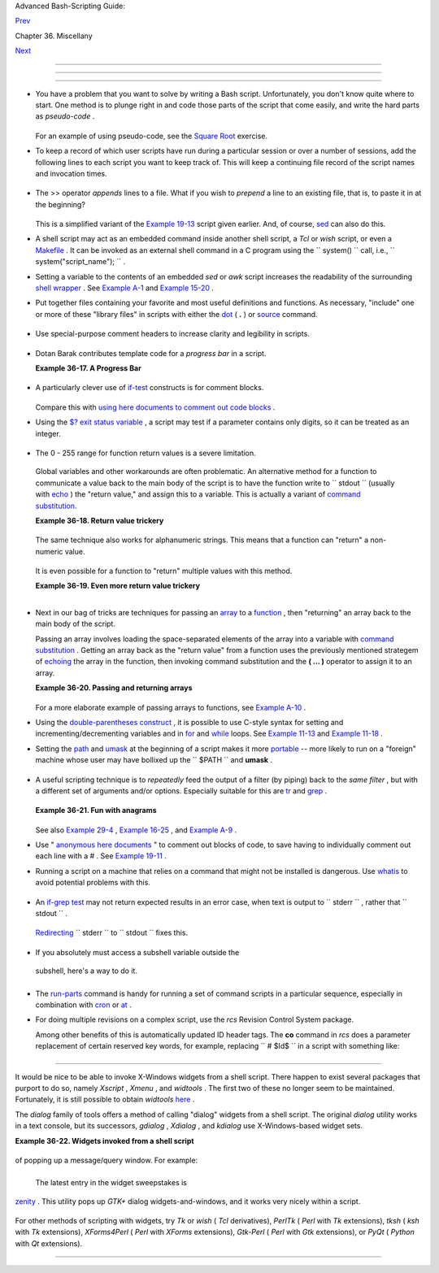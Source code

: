 .. raw:: html

   <div class="NAVHEADER">

.. raw:: html

   <table border="0" cellpadding="0" cellspacing="0" summary="Header navigation table" width="100%">

.. raw:: html

   <tr>

.. raw:: html

   <th align="center" colspan="3">

Advanced Bash-Scripting Guide:

.. raw:: html

   </th>

.. raw:: html

   </tr>

.. raw:: html

   <tr>

.. raw:: html

   <td align="left" valign="bottom" width="10%">

`Prev <optimizations.html>`__

.. raw:: html

   </td>

.. raw:: html

   <td align="center" valign="bottom" width="80%">

Chapter 36. Miscellany

.. raw:: html

   </td>

.. raw:: html

   <td align="right" valign="bottom" width="10%">

`Next <securityissues.html>`__

.. raw:: html

   </td>

.. raw:: html

   </tr>

.. raw:: html

   </table>

--------------

.. raw:: html

   </div>

.. raw:: html

   <div class="SECT1">

  36.7. Assorted Tips
====================

.. raw:: html

   <div class="SECT2">

  36.7.1. Ideas for more powerful scripts
----------------------------------------

-  

   You have a problem that you want to solve by writing a Bash script.
   Unfortunately, you don't know quite where to start. One method is to
   plunge right in and code those parts of the script that come easily,
   and write the hard parts as *pseudo-code* .

   +--------------------------+--------------------------+--------------------------+
   | .. code:: PROGRAMLISTING |
   |                          |
   |     #!/bin/bash          |
   |                          |
   |     ARGCOUNT=1           |
   |            # Need name a |
   | s argument.              |
   |     E_WRONGARGS=65       |
   |                          |
   |     if [ number-of-argum |
   | ents is-not-equal-to "$A |
   | RGCOUNT" ]               |
   |     #    ^^^^^^^^^^^^^^^ |
   | ^^^^ ^^^^^^^^^^^^^^^     |
   |     #  Can't figure out  |
   | how to code this . . .   |
   |     #+ . . . so write it |
   |  in pseudo-code.         |
   |                          |
   |     then                 |
   |       echo "Usage: name- |
   | of-script name"          |
   |       #            ^^^^^ |
   | ^^^^^^^^^     More pseud |
   | o-code.                  |
   |       exit $E_WRONGARGS  |
   |     fi                   |
   |                          |
   |     . . .                |
   |                          |
   |     exit 0               |
   |                          |
   |                          |
   |     # Later on, substitu |
   | te working code for the  |
   | pseudo-code.             |
   |                          |
   |     # Line 6 becomes:    |
   |     if [ $# -ne "$ARGCOU |
   | NT" ]                    |
   |                          |
   |     # Line 12 becomes:   |
   |       echo "Usage: `base |
   | name $0` name"           |
                             
   +--------------------------+--------------------------+--------------------------+

   For an example of using pseudo-code, see the `Square
   Root <writingscripts.html#NEWTONSQRT>`__ exercise.

-  

   To keep a record of which user scripts have run during a particular
   session or over a number of sessions, add the following lines to each
   script you want to keep track of. This will keep a continuing file
   record of the script names and invocation times.

   +--------------------------+--------------------------+--------------------------+
   | .. code:: PROGRAMLISTING |
   |                          |
   |     # Append (>>) follow |
   | ing to end of each scrip |
   | t tracked.               |
   |                          |
   |     whoami>> $SAVE_FILE  |
   |    # User invoking the s |
   | cript.                   |
   |     echo $0>> $SAVE_FILE |
   |    # Script name.        |
   |     date>> $SAVE_FILE    |
   |    # Date and time.      |
   |     echo>> $SAVE_FILE    |
   |    # Blank line as separ |
   | ator.                    |
   |                          |
   |     #  Of course, SAVE_F |
   | ILE defined and exported |
   |  as environmental variab |
   | le in ~/.bashrc          |
   |     #+ (something like ~ |
   | /.scripts-run)           |
                             
   +--------------------------+--------------------------+--------------------------+

-  

   The >> operator *appends* lines to a file. What if you wish to
   *prepend* a line to an existing file, that is, to paste it in at the
   beginning?

   +--------------------------+--------------------------+--------------------------+
   | .. code:: PROGRAMLISTING |
   |                          |
   |     file=data.txt        |
   |     title="***This is th |
   | e title line of data tex |
   | t file***"               |
   |                          |
   |     echo $title | cat -  |
   | $file >$file.new         |
   |     # "cat -" concatenat |
   | es stdout to $file.      |
   |     #  End result is     |
   |     #+ to write a new fi |
   | le with $title appended  |
   | at *beginning*.          |
                             
   +--------------------------+--------------------------+--------------------------+

   This is a simplified variant of the `Example
   19-13 <x17837.html#PREPENDEX>`__ script given earlier. And, of
   course, `sed <sedawk.html#SEDREF>`__ can also do this.

-  

   A shell script may act as an embedded command inside another shell
   script, a *Tcl* or *wish* script, or even a
   `Makefile <filearchiv.html#MAKEFILEREF>`__ . It can be invoked as an
   external shell command in a C program using the
   ``                   system()                 `` call, i.e.,
   ``                   system("script_name");                 `` .

-  

   Setting a variable to the contents of an embedded *sed* or *awk*
   script increases the readability of the surrounding `shell
   wrapper <wrapper.html#SHWRAPPER>`__ . See `Example
   A-1 <contributed-scripts.html#MAILFORMAT>`__ and `Example
   15-20 <internal.html#COLTOTALER3>`__ .

-  

   Put together files containing your favorite and most useful
   definitions and functions. As necessary, "include" one or more of
   these "library files" in scripts with either the
   `dot <special-chars.html#DOTREF>`__ ( **.** ) or
   `source <internal.html#SOURCEREF>`__ command.

   +--------------------------+--------------------------+--------------------------+
   | .. code:: PROGRAMLISTING |
   |                          |
   |     # SCRIPT LIBRARY     |
   |     # ------ -------     |
   |                          |
   |     # Note:              |
   |     # No "#!" here.      |
   |     # No "live code" eit |
   | her.                     |
   |                          |
   |                          |
   |     # Useful variable de |
   | finitions                |
   |                          |
   |     ROOT_UID=0           |
   |    # Root has $UID 0.    |
   |     E_NOTROOT=101        |
   |    # Not root user error |
   | .                        |
   |     MAXRETVAL=255        |
   |    # Maximum (positive)  |
   | return value of a functi |
   | on.                      |
   |     SUCCESS=0            |
   |     FAILURE=-1           |
   |                          |
   |                          |
   |                          |
   |     # Functions          |
   |                          |
   |     Usage ()             |
   |    # "Usage:" message.   |
   |     {                    |
   |       if [ -z "$1" ]     |
   |    # No arg passed.      |
   |       then               |
   |         msg=filename     |
   |       else               |
   |         msg=$@           |
   |       fi                 |
   |                          |
   |       echo "Usage: `base |
   | name $0` "$msg""         |
   |     }                    |
   |                          |
   |                          |
   |     Check_if_root ()     |
   |    # Check if root runni |
   | ng script.               |
   |     {                    |
   |    # From "ex39.sh" exam |
   | ple.                     |
   |       if [ "$UID" -ne "$ |
   | ROOT_UID" ]              |
   |       then               |
   |         echo "Must be ro |
   | ot to run this script."  |
   |         exit $E_NOTROOT  |
   |       fi                 |
   |     }                    |
   |                          |
   |                          |
   |     CreateTempfileName ( |
   | )  # Creates a "unique"  |
   | temp filename.           |
   |     {                    |
   |    # From "ex51.sh" exam |
   | ple.                     |
   |       prefix=temp        |
   |       suffix=`eval date  |
   | +%s`                     |
   |       Tempfilename=$pref |
   | ix.$suffix               |
   |     }                    |
   |                          |
   |                          |
   |     isalpha2 ()          |
   |    # Tests whether *enti |
   | re string* is alphabetic |
   | .                        |
   |     {                    |
   |    # From "isalpha.sh" e |
   | xample.                  |
   |       [ $# -eq 1 ] || re |
   | turn $FAILURE            |
   |                          |
   |       case $1 in         |
   |       *[!a-zA-Z]*|"") re |
   | turn $FAILURE;;          |
   |       *) return $SUCCESS |
   | ;;                       |
   |       esac               |
   |    # Thanks, S.C.        |
   |     }                    |
   |                          |
   |                          |
   |     abs ()               |
   |              # Absolute  |
   | value.                   |
   |     {                    |
   |              # Caution:  |
   | Max return value = 255.  |
   |       E_ARGERR=-999999   |
   |                          |
   |       if [ -z "$1" ]     |
   |              # Need arg  |
   | passed.                  |
   |       then               |
   |         return $E_ARGERR |
   |              # Obvious e |
   | rror value returned.     |
   |       fi                 |
   |                          |
   |       if [ "$1" -ge 0 ]  |
   |              # If non-ne |
   | gative,                  |
   |       then               |
   |              #           |
   |         absval=$1        |
   |              # stays as- |
   | is.                      |
   |       else               |
   |              # Otherwise |
   | ,                        |
   |         let "absval = (( |
   |  0 - $1 ))"  # change si |
   | gn.                      |
   |       fi                 |
   |                          |
   |       return $absval     |
   |     }                    |
   |                          |
   |                          |
   |     tolower ()           |
   |    #  Converts string(s) |
   |  passed as argument(s)   |
   |     {                    |
   |    #+ to lowercase.      |
   |                          |
   |       if [ -z "$1" ]     |
   |    #  If no argument(s)  |
   | passed,                  |
   |       then               |
   |    #+ send error message |
   |         echo "(null)"    |
   |    #+ (C-style void-poin |
   | ter error message)       |
   |         return           |
   |    #+ and return from fu |
   | nction.                  |
   |       fi                 |
   |                          |
   |       echo "$@" | tr A-Z |
   |  a-z                     |
   |       # Translate all pa |
   | ssed arguments ($@).     |
   |                          |
   |       return             |
   |                          |
   |     # Use command substi |
   | tution to set a variable |
   |  to function output.     |
   |     # For example:       |
   |     #    oldvar="A seT o |
   | f miXed-caSe LEtTerS"    |
   |     #    newvar=`tolower |
   |  "$oldvar"`              |
   |     #    echo "$newvar"  |
   |    # a set of mixed-case |
   |  letters                 |
   |     #                    |
   |     # Exercise: Rewrite  |
   | this function to change  |
   | lowercase passed argumen |
   | t(s)                     |
   |     #           to upper |
   | case ... toupper()  [eas |
   | y].                      |
   |     }                    |
                             
   +--------------------------+--------------------------+--------------------------+

-  

   Use special-purpose comment headers to increase clarity and
   legibility in scripts.

   +--------------------------+--------------------------+--------------------------+
   | .. code:: PROGRAMLISTING |
   |                          |
   |     ## Caution.          |
   |     rm -rf *.zzy   ##  T |
   | he "-rf" options to "rm" |
   |  are very dangerous,     |
   |                    ##+ e |
   | specially with wild card |
   | s.                       |
   |                          |
   |     #+ Line continuation |
   | .                        |
   |     #  This is line 1    |
   |     #+ of a multi-line c |
   | omment,                  |
   |     #+ and this is the f |
   | inal line.               |
   |                          |
   |     #* Note.             |
   |                          |
   |     #o List item.        |
   |                          |
   |     #> Another point of  |
   | view.                    |
   |     while [ "$var1" != " |
   | end" ]    #> while test  |
   | "$var1" != "end"         |
                             
   +--------------------------+--------------------------+--------------------------+

-  

   Dotan Barak contributes template code for a *progress bar* in a
   script.

   .. raw:: html

      <div class="EXAMPLE">

   **Example 36-17. A Progress Bar**

   +--------------------------+--------------------------+--------------------------+
   | .. code:: PROGRAMLISTING |
   |                          |
   |     #!/bin/bash          |
   |     # progress-bar.sh    |
   |                          |
   |     # Author: Dotan Bara |
   | k (very minor revisions  |
   | by ABS Guide author).    |
   |     # Used in ABS Guide  |
   | with permission (thanks! |
   | ).                       |
   |                          |
   |                          |
   |     BAR_WIDTH=50         |
   |     BAR_CHAR_START="["   |
   |     BAR_CHAR_END="]"     |
   |     BAR_CHAR_EMPTY="."   |
   |     BAR_CHAR_FULL="="    |
   |     BRACKET_CHARS=2      |
   |     LIMIT=100            |
   |                          |
   |     print_progress_bar() |
   |     {                    |
   |             # Calculate  |
   | how many characters will |
   |  be full.                |
   |             let "full_li |
   | mit = ((($1 - $BRACKET_C |
   | HARS) * $2) / $LIMIT)"   |
   |                          |
   |             # Calculate  |
   | how many characters will |
   |  be empty.               |
   |             let "empty_l |
   | imit = ($1 - $BRACKET_CH |
   | ARS) - ${full_limit}"    |
   |                          |
   |             # Prepare th |
   | e bar.                   |
   |             bar_line="${ |
   | BAR_CHAR_START}"         |
   |             for ((j=0; j |
   | <full_limit; j++)); do   |
   |                     bar_ |
   | line="${bar_line}${BAR_C |
   | HAR_FULL}"               |
   |             done         |
   |                          |
   |             for ((j=0; j |
   | <empty_limit; j++)); do  |
   |                     bar_ |
   | line="${bar_line}${BAR_C |
   | HAR_EMPTY}"              |
   |             done         |
   |                          |
   |             bar_line="${ |
   | bar_line}${BAR_CHAR_END} |
   | "                        |
   |                          |
   |             printf "%3d% |
   | % %s" $2 ${bar_line}     |
   |     }                    |
   |                          |
   |     # Here is a sample o |
   | f code that uses it.     |
   |     MAX_PERCENT=100      |
   |     for ((i=0; i<=MAX_PE |
   | RCENT; i++)); do         |
   |             #            |
   |             usleep 10000 |
   |             # ... Or run |
   |  some other commands ... |
   |             #            |
   |             print_progre |
   | ss_bar ${BAR_WIDTH} ${i} |
   |             echo -en "\r |
   | "                        |
   |     done                 |
   |                          |
   |     echo ""              |
   |                          |
   |     exit                 |
                             
   +--------------------------+--------------------------+--------------------------+

   .. raw:: html

      </div>

-  

   A particularly clever use of
   `if-test <testconstructs.html#TESTCONSTRUCTS1>`__ constructs is for
   comment blocks.

   +--------------------------+--------------------------+--------------------------+
   | .. code:: PROGRAMLISTING |
   |                          |
   |     #!/bin/bash          |
   |                          |
   |     COMMENT_BLOCK=       |
   |     #  Try setting the a |
   | bove variable to some va |
   | lue                      |
   |     #+ for an unpleasant |
   |  surprise.               |
   |                          |
   |     if [ $COMMENT_BLOCK  |
   | ]; then                  |
   |                          |
   |     Comment block --     |
   |     ==================== |
   | =============            |
   |     This is a comment li |
   | ne.                      |
   |     This is another comm |
   | ent line.                |
   |     This is yet another  |
   | comment line.            |
   |     ==================== |
   | =============            |
   |                          |
   |     echo "This will not  |
   | echo."                   |
   |                          |
   |     Comment blocks are e |
   | rror-free! Whee!         |
   |                          |
   |     fi                   |
   |                          |
   |     echo "No more commen |
   | ts, please."             |
   |                          |
   |     exit 0               |
                             
   +--------------------------+--------------------------+--------------------------+

   Compare this with `using here documents to comment out code
   blocks <here-docs.html#CBLOCK1>`__ .

-  

   Using the `$? exit status
   variable <internalvariables.html#XSTATVARREF>`__ , a script may test
   if a parameter contains only digits, so it can be treated as an
   integer.

   +--------------------------+--------------------------+--------------------------+
   | .. code:: PROGRAMLISTING |
   |                          |
   |     #!/bin/bash          |
   |                          |
   |     SUCCESS=0            |
   |     E_BADINPUT=85        |
   |                          |
   |     test "$1" -ne 0 -o " |
   | $1" -eq 0 2>/dev/null    |
   |     # An integer is eith |
   | er equal to 0 or not equ |
   | al to 0.                 |
   |     # 2>/dev/null suppre |
   | sses error message.      |
   |                          |
   |     if [ $? -ne "$SUCCES |
   | S" ]                     |
   |     then                 |
   |       echo "Usage: `base |
   | name $0` integer-input"  |
   |       exit $E_BADINPUT   |
   |     fi                   |
   |                          |
   |     let "sum = $1 + 25"  |
   |             # Would give |
   |  error if $1 not integer |
   | .                        |
   |     echo "Sum = $sum"    |
   |                          |
   |     # Any variable, not  |
   | just a command-line para |
   | meter, can be tested thi |
   | s way.                   |
   |                          |
   |     exit 0               |
                             
   +--------------------------+--------------------------+--------------------------+

-   The 0 - 255 range for function return values is a severe limitation.
   Global variables and other workarounds are often problematic. An
   alternative method for a function to communicate a value back to the
   main body of the script is to have the function write to
   ``         stdout        `` (usually with
   `echo <internal.html#ECHOREF>`__ ) the "return value," and assign
   this to a variable. This is actually a variant of `command
   substitution. <commandsub.html#COMMANDSUBREF>`__

   .. raw:: html

      <div class="EXAMPLE">

   **Example 36-18. Return value trickery**

   +--------------------------+--------------------------+--------------------------+
   | .. code:: PROGRAMLISTING |
   |                          |
   |     #!/bin/bash          |
   |     # multiplication.sh  |
   |                          |
   |     multiply ()          |
   |             # Multiplies |
   |  params passed.          |
   |     {                    |
   |             # Will accep |
   | t a variable number of a |
   | rgs.                     |
   |                          |
   |       local product=1    |
   |                          |
   |       until [ -z "$1" ]  |
   |             # Until uses |
   |  up arguments passed...  |
   |       do                 |
   |         let "product *=  |
   | $1"                      |
   |         shift            |
   |       done               |
   |                          |
   |       echo $product      |
   |             #  Will not  |
   | echo to stdout,          |
   |     }                    |
   |             #+ since thi |
   | s will be assigned to a  |
   | variable.                |
   |                          |
   |     mult1=15383; mult2=2 |
   | 5211                     |
   |     val1=`multiply $mult |
   | 1 $mult2`                |
   |     # Assigns stdout (ec |
   | ho) of function to the v |
   | ariable val1.            |
   |     echo "$mult1 X $mult |
   | 2 = $val1"               |
   |      # 387820813         |
   |                          |
   |     mult1=25; mult2=5; m |
   | ult3=20                  |
   |     val2=`multiply $mult |
   | 1 $mult2 $mult3`         |
   |     echo "$mult1 X $mult |
   | 2 X $mult3 = $val2"      |
   |      # 2500              |
   |                          |
   |     mult1=188; mult2=37; |
   |  mult3=25; mult4=47      |
   |     val3=`multiply $mult |
   | 1 $mult2 $mult3 $mult4`  |
   |     echo "$mult1 X $mult |
   | 2 X $mult3 X $mult4 = $v |
   | al3" # 8173300           |
   |                          |
   |     exit 0               |
                             
   +--------------------------+--------------------------+--------------------------+

   .. raw:: html

      </div>

   The same technique also works for alphanumeric strings. This means
   that a function can "return" a non-numeric value.

   +--------------------------+--------------------------+--------------------------+
   | .. code:: PROGRAMLISTING |
   |                          |
   |     capitalize_ichar ()  |
   |          #  Capitalizes  |
   | initial character        |
   |     {                    |
   |          #+ of argument  |
   | string(s) passed.        |
   |                          |
   |       string0="$@"       |
   |          # Accepts multi |
   | ple arguments.           |
   |                          |
   |       firstchar=${string |
   | 0:0:1}   # First charact |
   | er.                      |
   |       string1=${string0: |
   | 1}       # Rest of strin |
   | g(s).                    |
   |                          |
   |       FirstChar=`echo "$ |
   | firstchar" | tr a-z A-Z` |
   |                          |
   |          # Capitalize fi |
   | rst character.           |
   |                          |
   |       echo "$FirstChar$s |
   | tring1"  # Output to std |
   | out.                     |
   |                          |
   |     }                    |
   |                          |
   |     newstring=`capitaliz |
   | e_ichar "every sentence  |
   | should start with a capi |
   | tal letter."`            |
   |     echo "$newstring"    |
   |        # Every sentence  |
   | should start with a capi |
   | tal letter.              |
                             
   +--------------------------+--------------------------+--------------------------+

   It is even possible for a function to "return" multiple values with
   this method.

   .. raw:: html

      <div class="EXAMPLE">

   **Example 36-19. Even more return value trickery**

   +--------------------------+--------------------------+--------------------------+
   | .. code:: PROGRAMLISTING |
   |                          |
   |     #!/bin/bash          |
   |     # sum-product.sh     |
   |     # A function may "re |
   | turn" more than one valu |
   | e.                       |
   |                          |
   |     sum_and_product ()   |
   |  # Calculates both sum a |
   | nd product of passed arg |
   | s.                       |
   |     {                    |
   |       echo $(( $1 + $2 ) |
   | ) $(( $1 * $2 ))         |
   |     # Echoes to stdout e |
   | ach calculated value, se |
   | parated by space.        |
   |     }                    |
   |                          |
   |     echo                 |
   |     echo "Enter first nu |
   | mber "                   |
   |     read first           |
   |                          |
   |     echo                 |
   |     echo "Enter second n |
   | umber "                  |
   |     read second          |
   |     echo                 |
   |                          |
   |     retval=`sum_and_prod |
   | uct $first $second`      |
   |  # Assigns output of fun |
   | ction.                   |
   |     sum=`echo "$retval"  |
   | | awk '{print $1}'`      |
   |  # Assigns first field.  |
   |     product=`echo "$retv |
   | al" | awk '{print $2}'`  |
   |  # Assigns second field. |
   |                          |
   |     echo "$first + $seco |
   | nd = $sum"               |
   |     echo "$first * $seco |
   | nd = $product"           |
   |     echo                 |
   |                          |
   |     exit 0               |
                             
   +--------------------------+--------------------------+--------------------------+

   .. raw:: html

      </div>

   .. raw:: html

      <div class="CAUTION">

   +--------------------+--------------------+--------------------+--------------------+
   | |Caution|          |
   |  There can be only |
   | **one** *echo*     |
   | statement in the   |
   | function for this  |
   | to work. If you    |
   | alter the previous |
   | example:           |
   |                    |
   | +----------------- |
   | ---------+-------- |
   | ------------------ |
   | +----------------- |
   | ---------+         |
   | | .. code:: PROGRA |
   | MLISTING |         |
   | |                  |
   |          |         |
   | |     sum_and_prod |
   | uct ()   |         |
   | |     {            |
   |          |         |
   | |       echo "This |
   |  is the  |         |
   | | sum_and_product  |
   | function |         |
   | | ." # This messes |
   |  things  |         |
   | | up!              |
   |          |         |
   | |       echo $(( $ |
   | 1 + $2 ) |         |
   | | ) $(( $1 * $2 )) |
   |          |         |
   | |     }            |
   |          |         |
   | |     ...          |
   |          |         |
   | |     retval=`sum_ |
   | and_prod |         |
   | | uct $first $seco |
   | nd`      |         |
   | |  # Assigns outpu |
   | t of fun |         |
   | | ction.           |
   |          |         |
   | |     # Now, this  |
   | will not |         |
   | |  work correctly. |
   |          |         |
   |                    |
   |                    |
   | +----------------- |
   | ---------+-------- |
   | ------------------ |
   | +----------------- |
   | ---------+         |
                       
   +--------------------+--------------------+--------------------+--------------------+

   .. raw:: html

      </div>

-  

   Next in our bag of tricks are techniques for passing an
   `array <arrays.html#ARRAYREF>`__ to a
   `function <functions.html#FUNCTIONREF>`__ , then "returning" an array
   back to the main body of the script.

   Passing an array involves loading the space-separated elements of the
   array into a variable with `command
   substitution <commandsub.html#COMMANDSUBREF>`__ . Getting an array
   back as the "return value" from a function uses the previously
   mentioned strategem of `echoing <internal.html#ECHOREF>`__ the array
   in the function, then invoking command substitution and the **( ...
   )** operator to assign it to an array.

   .. raw:: html

      <div class="EXAMPLE">

   **Example 36-20. Passing and returning arrays**

   +--------------------------+--------------------------+--------------------------+
   | .. code:: PROGRAMLISTING |
   |                          |
   |     #!/bin/bash          |
   |     # array-function.sh: |
   |  Passing an array to a f |
   | unction and ...          |
   |     #                    |
   | "returning" an array fro |
   | m a function             |
   |                          |
   |                          |
   |     Pass_Array ()        |
   |     {                    |
   |       local passed_array |
   |    # Local variable!     |
   |       passed_array=( `ec |
   | ho "$1"` )               |
   |       echo "${passed_arr |
   | ay[@]}"                  |
   |       #  List all the el |
   | ements of the new array  |
   |       #+ declared and se |
   | t within the function.   |
   |     }                    |
   |                          |
   |                          |
   |     original_array=( ele |
   | ment1 element2 element3  |
   | element4 element5 )      |
   |                          |
   |     echo                 |
   |     echo "original_array |
   |  = ${original_array[@]}" |
   |     #                    |
   |    List all elements of  |
   | original array.          |
   |                          |
   |                          |
   |     # This is the trick  |
   | that permits passing an  |
   | array to a function.     |
   |     # ****************** |
   | ****************         |
   |     argument=`echo ${ori |
   | ginal_array[@]}`         |
   |     # ****************** |
   | ****************         |
   |     #  Pack a variable   |
   |     #+ with all the spac |
   | e-separated elements of  |
   | the original array.      |
   |     #                    |
   |     # Attempting to just |
   |  pass the array itself w |
   | ill not work.            |
   |                          |
   |                          |
   |     # This is the trick  |
   | that allows grabbing an  |
   | array as a "return value |
   | ".                       |
   |     # ****************** |
   | ***********************  |
   |     returned_array=( `Pa |
   | ss_Array "$argument"` )  |
   |     # ****************** |
   | ***********************  |
   |     # Assign 'echoed' ou |
   | tput of function to arra |
   | y variable.              |
   |                          |
   |     echo "returned_array |
   |  = ${returned_array[@]}" |
   |                          |
   |     echo "============== |
   | ======================== |
   | =======================" |
   |                          |
   |     #  Now, try it again |
   | ,                        |
   |     #+ attempting to acc |
   | ess (list) the array fro |
   | m outside the function.  |
   |     Pass_Array "$argumen |
   | t"                       |
   |                          |
   |     # The function itsel |
   | f lists the array, but . |
   | ..                       |
   |     #+ accessing the arr |
   | ay from outside the func |
   | tion is forbidden.       |
   |     echo "Passed array ( |
   | within function) = ${pas |
   | sed_array[@]}"           |
   |     # NULL VALUE since t |
   | he array is a variable l |
   | ocal to the function.    |
   |                          |
   |     echo                 |
   |                          |
   |     #################### |
   | ######################## |
   |                          |
   |     # And here is an eve |
   | n more explicit example: |
   |                          |
   |     ret_array ()         |
   |     {                    |
   |       for element in {11 |
   | ..20}                    |
   |       do                 |
   |         echo "$element " |
   |    #  Echo individual el |
   | ements                   |
   |       done               |
   |    #+ of what will be as |
   | sembled into an array.   |
   |     }                    |
   |                          |
   |     arr=( $(ret_array) ) |
   |    #  Assemble into arra |
   | y.                       |
   |                          |
   |     echo "Capturing arra |
   | y \"arr\" from function  |
   | ret_array () ..."        |
   |     echo "Third element  |
   | of array \"arr\" is ${ar |
   | r[2]}."   # 13  (zero-in |
   | dexed)                   |
   |     echo -n "Entire arra |
   | y is: "                  |
   |     echo ${arr[@]}       |
   |           # 11 12 13 14  |
   | 15 16 17 18 19 20        |
   |                          |
   |     echo                 |
   |                          |
   |     exit 0               |
   |                          |
   |     #  Nathan Coulter po |
   | ints out that passing ar |
   | rays with elements conta |
   | ining                    |
   |     #+ whitespace breaks |
   |  this example.           |
                             
   +--------------------------+--------------------------+--------------------------+

   .. raw:: html

      </div>

   For a more elaborate example of passing arrays to functions, see
   `Example A-10 <contributed-scripts.html#LIFESLOW>`__ .

-  

   Using the `double-parentheses construct <dblparens.html>`__ , it is
   possible to use C-style syntax for setting and
   incrementing/decrementing variables and in
   `for <loops1.html#FORLOOPREF1>`__ and
   `while <loops1.html#WHILELOOPREF>`__ loops. See `Example
   11-13 <loops1.html#FORLOOPC>`__ and `Example
   11-18 <loops1.html#WHLOOPC>`__ .

-  

   Setting the `path <internalvariables.html#PATHREF>`__ and
   `umask <system.html#UMASKREF>`__ at the beginning of a script makes
   it more `portable <portabilityissues.html>`__ -- more likely to run
   on a "foreign" machine whose user may have bollixed up the
   ``         $PATH        `` and **umask** .

   +--------------------------+--------------------------+--------------------------+
   | .. code:: PROGRAMLISTING |
   |                          |
   |     #!/bin/bash          |
   |     PATH=/bin:/usr/bin:/ |
   | usr/local/bin ; export P |
   | ATH                      |
   |     umask 022   # Files  |
   | that the script creates  |
   | will have 755 permission |
   | .                        |
   |                          |
   |     # Thanks to Ian D. A |
   | llen, for this tip.      |
                             
   +--------------------------+--------------------------+--------------------------+

-  

   A useful scripting technique is to *repeatedly* feed the output of a
   filter (by piping) back to the *same filter* , but with a different
   set of arguments and/or options. Especially suitable for this are
   `tr <textproc.html#TRREF>`__ and `grep <textproc.html#GREPREF>`__ .

   +--------------------------+--------------------------+--------------------------+
   | .. code:: PROGRAMLISTING |
   |                          |
   |     # From "wstrings.sh" |
   |  example.                |
   |                          |
   |     wlist=`strings "$1"  |
   | | tr A-Z a-z | tr '[:spa |
   | ce:]' Z | \              |
   |     tr -cs '[:alpha:]' Z |
   |  | tr -s '\173-\377' Z | |
   |  tr Z ' '`               |
                             
   +--------------------------+--------------------------+--------------------------+

   .. raw:: html

      <div class="EXAMPLE">

   **Example 36-21. Fun with anagrams**

   +--------------------------+--------------------------+--------------------------+
   | .. code:: PROGRAMLISTING |
   |                          |
   |     #!/bin/bash          |
   |     # agram.sh: Playing  |
   | games with anagrams.     |
   |                          |
   |     # Find anagrams of.. |
   | .                        |
   |     LETTERSET=etaoinshrd |
   | lu                       |
   |     FILTER='.......'     |
   |    # How many letters mi |
   | nimum?                   |
   |     #       1234567      |
   |                          |
   |     anagram "$LETTERSET" |
   |  | # Find all anagrams o |
   | f the letterset...       |
   |     grep "$FILTER" |     |
   |    # With at least 7 let |
   | ters,                    |
   |     grep '^is' |         |
   |    # starting with 'is'  |
   |     grep -v 's$' |       |
   |    # no plurals          |
   |     grep -v 'ed$'        |
   |    # no past tense verbs |
   |     # Possible to add ma |
   | ny combinations of condi |
   | tions and filters.       |
   |                          |
   |     #  Uses "anagram" ut |
   | ility                    |
   |     #+ that is part of t |
   | he author's "yawl" word  |
   | list package.            |
   |     #  http://ibiblio.or |
   | g/pub/Linux/libs/yawl-0. |
   | 3.2.tar.gz               |
   |     #  http://bash.deta. |
   | in/yawl-0.3.2.tar.gz     |
   |                          |
   |     exit 0               |
   |    # End of code.        |
   |                          |
   |                          |
   |     bash$ sh agram.sh    |
   |     islander             |
   |     isolate              |
   |     isolead              |
   |     isotheral            |
   |                          |
   |                          |
   |                          |
   |     #  Exercises:        |
   |     #  ---------         |
   |     #  Modify this scrip |
   | t to take the LETTERSET  |
   | as a command-line parame |
   | ter.                     |
   |     #  Parameterize the  |
   | filters in lines 11 - 13 |
   |  (as with $FILTER),      |
   |     #+ so that they can  |
   | be specified by passing  |
   | arguments to a function. |
   |                          |
   |     #  For a slightly di |
   | fferent approach to anag |
   | ramming,                 |
   |     #+ see the agram2.sh |
   |  script.                 |
                             
   +--------------------------+--------------------------+--------------------------+

   .. raw:: html

      </div>

   See also `Example 29-4 <procref1.html#CONSTAT>`__ , `Example
   16-25 <textproc.html#CRYPTOQUOTE>`__ , and `Example
   A-9 <contributed-scripts.html#SOUNDEX>`__ .

-  

   Use " `anonymous here documents <here-docs.html#ANONHEREDOC0>`__ " to
   comment out blocks of code, to save having to individually comment
   out each line with a # . See `Example
   19-11 <here-docs.html#COMMENTBLOCK>`__ .

-  

   Running a script on a machine that relies on a command that might not
   be installed is dangerous. Use `whatis <filearchiv.html#WHATISREF>`__
   to avoid potential problems with this.

   +--------------------------+--------------------------+--------------------------+
   | .. code:: PROGRAMLISTING |
   |                          |
   |     CMD=command1         |
   |          # First choice. |
   |     PlanB=command2       |
   |          # Fallback opti |
   | on.                      |
   |                          |
   |     command_test=$(whati |
   | s "$CMD" | grep 'nothing |
   |  appropriate')           |
   |     #  If 'command1' not |
   |  found on system , 'what |
   | is' will return          |
   |     #+ "command1: nothin |
   | g appropriate."          |
   |     #                    |
   |     #  A safer alternati |
   | ve is:                   |
   |     #     command_test=$ |
   | (whereis "$CMD" | grep \ |
   | /)                       |
   |     #  But then the sens |
   | e of the following test  |
   | would have to be reverse |
   | d,                       |
   |     #+ since the $comman |
   | d_test variable holds co |
   | ntent only if            |
   |     #+ the $CMD exists o |
   | n the system.            |
   |     #     (Thanks, bojst |
   | er.)                     |
   |                          |
   |                          |
   |     if [[ -z "$command_t |
   | est" ]]  # Check whether |
   |  command present.        |
   |     then                 |
   |       $CMD option1 optio |
   | n2       #  Run command1 |
   |  with options.           |
   |     else                 |
   |          #  Otherwise,   |
   |       $PlanB             |
   |          #+ run command2 |
   | .                        |
   |     fi                   |
                             
   +--------------------------+--------------------------+--------------------------+

-  

   An `if-grep test <testconstructs.html#IFGREPREF>`__ may not return
   expected results in an error case, when text is output to
   ``         stderr        `` , rather that ``         stdout        ``
   .

   +--------------------------+--------------------------+--------------------------+
   | .. code:: PROGRAMLISTING |
   |                          |
   |     if ls -l nonexistent |
   | _filename | grep -q 'No  |
   | such file or directory'  |
   |       then echo "File \" |
   | nonexistent_filename\" d |
   | oes not exist."          |
   |     fi                   |
                             
   +--------------------------+--------------------------+--------------------------+

   `Redirecting <io-redirection.html#IOREDIRREF>`__
   ``         stderr        `` to ``         stdout        `` fixes
   this.

   +--------------------------+--------------------------+--------------------------+
   | .. code:: PROGRAMLISTING |
   |                          |
   |     if ls -l nonexistent |
   | _filename 2>&1 | grep -q |
   |  'No such file or direct |
   | ory'                     |
   |     #                    |
   |           ^^^^           |
   |       then echo "File \" |
   | nonexistent_filename\" d |
   | oes not exist."          |
   |     fi                   |
   |                          |
   |     # Thanks, Chris Mart |
   | in, for pointing this ou |
   | t.                       |
                             
   +--------------------------+--------------------------+--------------------------+

-   If you absolutely must access a subshell variable outside the
   subshell, here's a way to do it.

   +--------------------------+--------------------------+--------------------------+
   | .. code:: PROGRAMLISTING |
   |                          |
   |     TMPFILE=tmpfile      |
   |              # Create a  |
   | temp file to store the v |
   | ariable.                 |
   |                          |
   |     (   # Inside the sub |
   | shell ...                |
   |     inner_variable=Inner |
   |     echo $inner_variable |
   |     echo $inner_variable |
   |  >>$TMPFILE  # Append to |
   |  temp file.              |
   |     )                    |
   |                          |
   |         # Outside the su |
   | bshell ...               |
   |                          |
   |     echo; echo "-----";  |
   | echo                     |
   |     echo $inner_variable |
   |              # Null, as  |
   | expected.                |
   |     echo "-----"; echo   |
   |                          |
   |     # Now ...            |
   |     read inner_variable  |
   | <$TMPFILE    # Read back |
   |  shell variable.         |
   |     rm -f "$TMPFILE"     |
   |              # Get rid o |
   | f temp file.             |
   |     echo "$inner_variabl |
   | e"           # It's an u |
   | gly kludge, but it works |
   | .                        |
                             
   +--------------------------+--------------------------+--------------------------+

-  

   The `run-parts <extmisc.html#RUNPARTSREF>`__ command is handy for
   running a set of command scripts in a particular sequence, especially
   in combination with `cron <system.html#CRONREF>`__ or
   `at <timedate.html#ATREF>`__ .

-  

   For doing multiple revisions on a complex script, use the *rcs*
   Revision Control System package.

   Among other benefits of this is automatically updated ID header tags.
   The **co** command in *rcs* does a parameter replacement of certain
   reserved key words, for example, replacing
   ``                   # $Id$                 `` in a script with
   something like:

   +--------------------------+--------------------------+--------------------------+
   | .. code:: PROGRAMLISTING |
   |                          |
   |     # $Id: hello-world.s |
   | h,v 1.1 2004/10/16 02:43 |
   | :05 bozo Exp $           |
                             
   +--------------------------+--------------------------+--------------------------+

.. raw:: html

   </div>

.. raw:: html

   <div class="SECT2">

  36.7.2. Widgets
----------------

It would be nice to be able to invoke X-Windows widgets from a shell
script. There happen to exist several packages that purport to do so,
namely *Xscript* , *Xmenu* , and *widtools* . The first two of these no
longer seem to be maintained. Fortunately, it is still possible to
obtain *widtools*
`here <http://www.batse.msfc.nasa.gov/~mallozzi/home/software/xforms/src/widtools-2.0.tgz>`__
.

.. raw:: html

   <div class="CAUTION">

+--------------------------------------+--------------------------------------+
| |Caution|                            |
| The *widtools* (widget tools)        |
| package requires the *XForms*        |
| library to be installed.             |
| Additionally, the                    |
| `Makefile <filearchiv.html#MAKEFILER |
| EF>`__                               |
| needs some judicious editing before  |
| the package will build on a typical  |
| Linux system. Finally, three of the  |
| six widgets offered do not work      |
| (and, in fact, segfault).            |
+--------------------------------------+--------------------------------------+

.. raw:: html

   </div>

The *dialog* family of tools offers a method of calling "dialog" widgets
from a shell script. The original *dialog* utility works in a text
console, but its successors, *gdialog* , *Xdialog* , and *kdialog* use
X-Windows-based widget sets.

.. raw:: html

   <div class="EXAMPLE">

**Example 36-22. Widgets invoked from a shell script**

+--------------------------+--------------------------+--------------------------+
| .. code:: PROGRAMLISTING |
|                          |
|     #!/bin/bash          |
|     # dialog.sh: Using ' |
| gdialog' widgets.        |
|                          |
|     # Must have 'gdialog |
| ' installed on your syst |
| em to run this script.   |
|     # Or, you can replac |
| e all instance of 'gdial |
| og' below with 'kdialog' |
|  ...                     |
|     # Version 1.1 (corre |
| cted 04/05/05)           |
|                          |
|     # This script was in |
| spired by the following  |
| article.                 |
|     #     "Scripting for |
|  X Productivity," by Mar |
| co Fioretti,             |
|     #      LINUX JOURNAL |
| , Issue 113, September 2 |
| 003, pp. 86-9.           |
|     # Thank you, all you |
|  good people at LJ.      |
|                          |
|                          |
|     # Input error in dia |
| log box.                 |
|     E_INPUT=85           |
|     # Dimensions of disp |
| lay, input widgets.      |
|     HEIGHT=50            |
|     WIDTH=60             |
|                          |
|     # Output file name ( |
| constructed out of scrip |
| t name).                 |
|     OUTFILE=$0.output    |
|                          |
|     # Display this scrip |
| t in a text widget.      |
|     gdialog --title "Dis |
| playing: $0" --textbox $ |
| 0 $HEIGHT $WIDTH         |
|                          |
|                          |
|                          |
|     # Now, we'll try sav |
| ing input in a file.     |
|     echo -n "VARIABLE="  |
| > $OUTFILE               |
|     gdialog --title "Use |
| r Input" --inputbox "Ent |
| er variable, please:" \  |
|     $HEIGHT $WIDTH 2>> $ |
| OUTFILE                  |
|                          |
|                          |
|     if [ "$?" -eq 0 ]    |
|     # It's good practice |
|  to check exit status.   |
|     then                 |
|       echo "Executed \"d |
| ialog box\" without erro |
| rs."                     |
|     else                 |
|       echo "Error(s) in  |
| \"dialog box\" execution |
| ."                       |
|             # Or, clicke |
| d on "Cancel", instead o |
| f "OK" button.           |
|       rm $OUTFILE        |
|       exit $E_INPUT      |
|     fi                   |
|                          |
|                          |
|                          |
|     # Now, we'll retriev |
| e and display the saved  |
| variable.                |
|     . $OUTFILE   # 'Sour |
| ce' the saved file.      |
|     echo "The variable i |
| nput in the \"input box\ |
| " was: "$VARIABLE""      |
|                          |
|                          |
|     rm $OUTFILE  # Clean |
|  up by removing the temp |
|  file.                   |
|                  # Some  |
| applications may need to |
|  retain this file.       |
|                          |
|     exit $?              |
|                          |
|     # Exercise: Rewrite  |
| this script using the 'z |
| enity' widget set.       |
                          
+--------------------------+--------------------------+--------------------------+

.. raw:: html

   </div>

 The `xmessage <extmisc.html#XMESSAGEREF>`__ command is a simple method
of popping up a message/query window. For example:

+--------------------------+--------------------------+--------------------------+
| .. code:: PROGRAMLISTING |
|                          |
|     xmessage Fatal error |
|  in script! -button exit |
                          
+--------------------------+--------------------------+--------------------------+

 The latest entry in the widget sweepstakes is
`zenity <extmisc.html#ZENITYREF>`__ . This utility pops up *GTK+* dialog
widgets-and-windows, and it works very nicely within a script.

+--------------------------+--------------------------+--------------------------+
| .. code:: PROGRAMLISTING |
|                          |
|     get_info ()          |
|     {                    |
|       zenity --entry     |
|    #  Pops up query wind |
| ow . . .                 |
|                          |
|    #+ and prints user en |
| try to stdout.           |
|                          |
|                          |
|    #  Also try the --cal |
| endar and --scale option |
| s.                       |
|     }                    |
|                          |
|     answer=$( get_info ) |
|    #  Capture stdout in  |
| $answer variable.        |
|                          |
|     echo "User entered:  |
| "$answer""               |
                          
+--------------------------+--------------------------+--------------------------+

For other methods of scripting with widgets, try *Tk* or *wish* ( *Tcl*
derivatives), *PerlTk* ( *Perl* with *Tk* extensions), *tksh* ( *ksh*
with *Tk* extensions), *XForms4Perl* ( *Perl* with *XForms* extensions),
*Gtk-Perl* ( *Perl* with *Gtk* extensions), or *PyQt* ( *Python* with
*Qt* extensions).

.. raw:: html

   </div>

.. raw:: html

   </div>

.. raw:: html

   <div class="NAVFOOTER">

--------------

+--------------------------+--------------------------+--------------------------+
| `Prev <optimizations.htm | Optimizations            |
| l>`__                    | `Up <miscellany.html>`__ |
| `Home <index.html>`__    | Security Issues          |
| `Next <securityissues.ht |                          |
| ml>`__                   |                          |
+--------------------------+--------------------------+--------------------------+

.. raw:: html

   </div>

.. |Caution| image:: ../images/caution.gif
